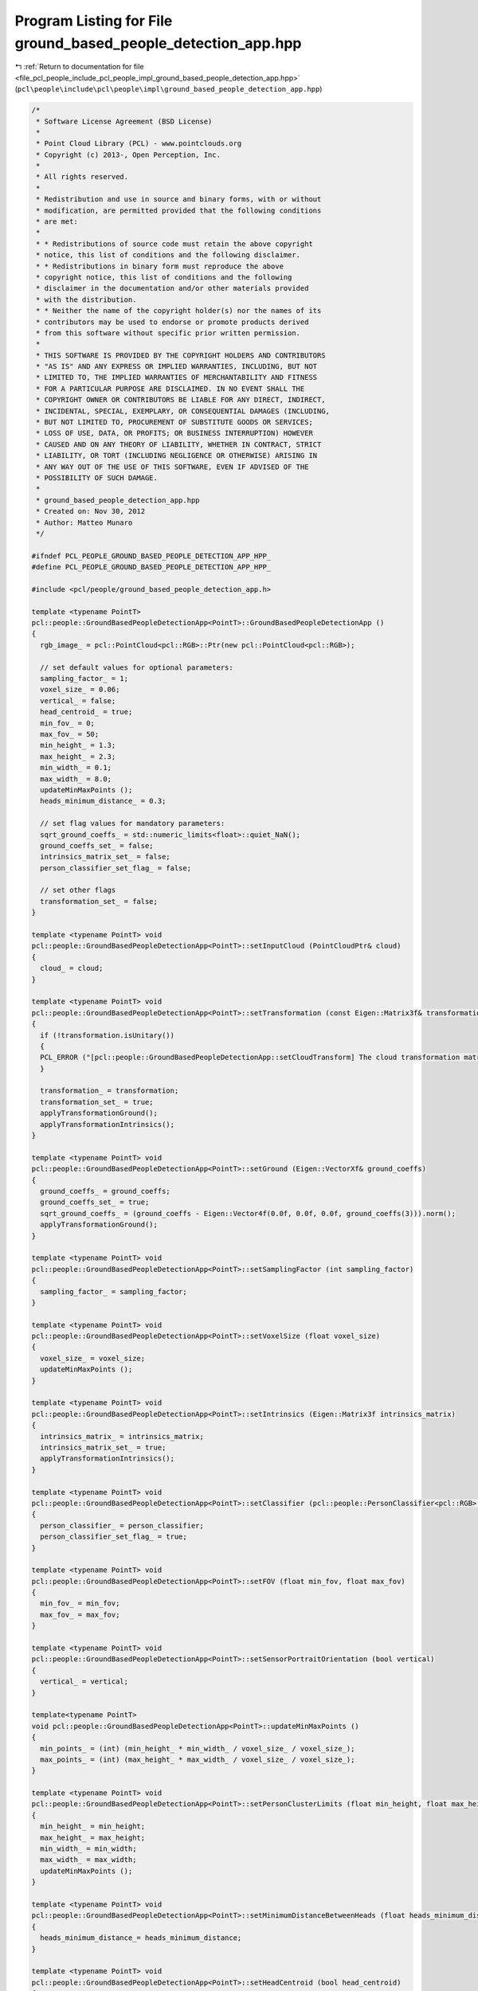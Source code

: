 
.. _program_listing_file_pcl_people_include_pcl_people_impl_ground_based_people_detection_app.hpp:

Program Listing for File ground_based_people_detection_app.hpp
==============================================================

|exhale_lsh| :ref:`Return to documentation for file <file_pcl_people_include_pcl_people_impl_ground_based_people_detection_app.hpp>` (``pcl\people\include\pcl\people\impl\ground_based_people_detection_app.hpp``)

.. |exhale_lsh| unicode:: U+021B0 .. UPWARDS ARROW WITH TIP LEFTWARDS

.. code-block:: cpp

   /*
    * Software License Agreement (BSD License)
    *
    * Point Cloud Library (PCL) - www.pointclouds.org
    * Copyright (c) 2013-, Open Perception, Inc.
    *
    * All rights reserved.
    *
    * Redistribution and use in source and binary forms, with or without
    * modification, are permitted provided that the following conditions
    * are met:
    *
    * * Redistributions of source code must retain the above copyright
    * notice, this list of conditions and the following disclaimer.
    * * Redistributions in binary form must reproduce the above
    * copyright notice, this list of conditions and the following
    * disclaimer in the documentation and/or other materials provided
    * with the distribution.
    * * Neither the name of the copyright holder(s) nor the names of its
    * contributors may be used to endorse or promote products derived
    * from this software without specific prior written permission.
    *
    * THIS SOFTWARE IS PROVIDED BY THE COPYRIGHT HOLDERS AND CONTRIBUTORS
    * "AS IS" AND ANY EXPRESS OR IMPLIED WARRANTIES, INCLUDING, BUT NOT
    * LIMITED TO, THE IMPLIED WARRANTIES OF MERCHANTABILITY AND FITNESS
    * FOR A PARTICULAR PURPOSE ARE DISCLAIMED. IN NO EVENT SHALL THE
    * COPYRIGHT OWNER OR CONTRIBUTORS BE LIABLE FOR ANY DIRECT, INDIRECT,
    * INCIDENTAL, SPECIAL, EXEMPLARY, OR CONSEQUENTIAL DAMAGES (INCLUDING,
    * BUT NOT LIMITED TO, PROCUREMENT OF SUBSTITUTE GOODS OR SERVICES;
    * LOSS OF USE, DATA, OR PROFITS; OR BUSINESS INTERRUPTION) HOWEVER
    * CAUSED AND ON ANY THEORY OF LIABILITY, WHETHER IN CONTRACT, STRICT
    * LIABILITY, OR TORT (INCLUDING NEGLIGENCE OR OTHERWISE) ARISING IN
    * ANY WAY OUT OF THE USE OF THIS SOFTWARE, EVEN IF ADVISED OF THE
    * POSSIBILITY OF SUCH DAMAGE.
    *
    * ground_based_people_detection_app.hpp
    * Created on: Nov 30, 2012
    * Author: Matteo Munaro
    */
   
   #ifndef PCL_PEOPLE_GROUND_BASED_PEOPLE_DETECTION_APP_HPP_
   #define PCL_PEOPLE_GROUND_BASED_PEOPLE_DETECTION_APP_HPP_
   
   #include <pcl/people/ground_based_people_detection_app.h>
   
   template <typename PointT>
   pcl::people::GroundBasedPeopleDetectionApp<PointT>::GroundBasedPeopleDetectionApp ()
   {
     rgb_image_ = pcl::PointCloud<pcl::RGB>::Ptr(new pcl::PointCloud<pcl::RGB>);
   
     // set default values for optional parameters:
     sampling_factor_ = 1;
     voxel_size_ = 0.06;
     vertical_ = false;
     head_centroid_ = true;
     min_fov_ = 0;
     max_fov_ = 50;
     min_height_ = 1.3;
     max_height_ = 2.3;
     min_width_ = 0.1;
     max_width_ = 8.0;
     updateMinMaxPoints ();
     heads_minimum_distance_ = 0.3;
   
     // set flag values for mandatory parameters:
     sqrt_ground_coeffs_ = std::numeric_limits<float>::quiet_NaN();
     ground_coeffs_set_ = false;
     intrinsics_matrix_set_ = false;
     person_classifier_set_flag_ = false;
   
     // set other flags
     transformation_set_ = false;
   }
   
   template <typename PointT> void
   pcl::people::GroundBasedPeopleDetectionApp<PointT>::setInputCloud (PointCloudPtr& cloud)
   {
     cloud_ = cloud;
   }
   
   template <typename PointT> void
   pcl::people::GroundBasedPeopleDetectionApp<PointT>::setTransformation (const Eigen::Matrix3f& transformation)
   {
     if (!transformation.isUnitary())
     {
     PCL_ERROR ("[pcl::people::GroundBasedPeopleDetectionApp::setCloudTransform] The cloud transformation matrix must be an orthogonal matrix!\n");
     }
   
     transformation_ = transformation;
     transformation_set_ = true;
     applyTransformationGround();
     applyTransformationIntrinsics();
   }
   
   template <typename PointT> void
   pcl::people::GroundBasedPeopleDetectionApp<PointT>::setGround (Eigen::VectorXf& ground_coeffs)
   {
     ground_coeffs_ = ground_coeffs;
     ground_coeffs_set_ = true;
     sqrt_ground_coeffs_ = (ground_coeffs - Eigen::Vector4f(0.0f, 0.0f, 0.0f, ground_coeffs(3))).norm();
     applyTransformationGround();
   }
   
   template <typename PointT> void
   pcl::people::GroundBasedPeopleDetectionApp<PointT>::setSamplingFactor (int sampling_factor)
   {
     sampling_factor_ = sampling_factor;
   }
   
   template <typename PointT> void
   pcl::people::GroundBasedPeopleDetectionApp<PointT>::setVoxelSize (float voxel_size)
   {
     voxel_size_ = voxel_size;
     updateMinMaxPoints ();
   }
   
   template <typename PointT> void
   pcl::people::GroundBasedPeopleDetectionApp<PointT>::setIntrinsics (Eigen::Matrix3f intrinsics_matrix)
   {
     intrinsics_matrix_ = intrinsics_matrix;
     intrinsics_matrix_set_ = true;
     applyTransformationIntrinsics();
   }
   
   template <typename PointT> void
   pcl::people::GroundBasedPeopleDetectionApp<PointT>::setClassifier (pcl::people::PersonClassifier<pcl::RGB> person_classifier)
   {
     person_classifier_ = person_classifier;
     person_classifier_set_flag_ = true;
   }
   
   template <typename PointT> void
   pcl::people::GroundBasedPeopleDetectionApp<PointT>::setFOV (float min_fov, float max_fov)
   {
     min_fov_ = min_fov;
     max_fov_ = max_fov;
   }
   
   template <typename PointT> void
   pcl::people::GroundBasedPeopleDetectionApp<PointT>::setSensorPortraitOrientation (bool vertical)
   {
     vertical_ = vertical;
   }
   
   template<typename PointT>
   void pcl::people::GroundBasedPeopleDetectionApp<PointT>::updateMinMaxPoints ()
   {
     min_points_ = (int) (min_height_ * min_width_ / voxel_size_ / voxel_size_);
     max_points_ = (int) (max_height_ * max_width_ / voxel_size_ / voxel_size_);
   }
   
   template <typename PointT> void
   pcl::people::GroundBasedPeopleDetectionApp<PointT>::setPersonClusterLimits (float min_height, float max_height, float min_width, float max_width)
   {
     min_height_ = min_height;
     max_height_ = max_height;
     min_width_ = min_width;
     max_width_ = max_width;
     updateMinMaxPoints ();
   }
   
   template <typename PointT> void
   pcl::people::GroundBasedPeopleDetectionApp<PointT>::setMinimumDistanceBetweenHeads (float heads_minimum_distance)
   {
     heads_minimum_distance_= heads_minimum_distance;
   }
   
   template <typename PointT> void
   pcl::people::GroundBasedPeopleDetectionApp<PointT>::setHeadCentroid (bool head_centroid)
   {
     head_centroid_ = head_centroid;
   }
   
   template <typename PointT> void
   pcl::people::GroundBasedPeopleDetectionApp<PointT>::getPersonClusterLimits (float& min_height, float& max_height, float& min_width, float& max_width)
   {
     min_height = min_height_;
     max_height = max_height_;
     min_width = min_width_;
     max_width = max_width_;
   }
   
   template <typename PointT> void
   pcl::people::GroundBasedPeopleDetectionApp<PointT>::getDimensionLimits (int& min_points, int& max_points)
   {
     min_points = min_points_;
     max_points = max_points_;
   }
   
   template <typename PointT> float
   pcl::people::GroundBasedPeopleDetectionApp<PointT>::getMinimumDistanceBetweenHeads ()
   {
     return (heads_minimum_distance_);
   }
   
   template <typename PointT> Eigen::VectorXf
   pcl::people::GroundBasedPeopleDetectionApp<PointT>::getGround ()
   {
     if (!ground_coeffs_set_)
     {
       PCL_ERROR ("[pcl::people::GroundBasedPeopleDetectionApp::getGround] Floor parameters have not been set or they are not valid!\n");
     }
     return (ground_coeffs_);
   }
   
   template <typename PointT> typename pcl::people::GroundBasedPeopleDetectionApp<PointT>::PointCloudPtr
   pcl::people::GroundBasedPeopleDetectionApp<PointT>::getFilteredCloud ()
   {
     return (cloud_filtered_);
   }
   
   template <typename PointT> typename pcl::people::GroundBasedPeopleDetectionApp<PointT>::PointCloudPtr
   pcl::people::GroundBasedPeopleDetectionApp<PointT>::getNoGroundCloud ()
   {
     return (no_ground_cloud_);
   }
   
   template <typename PointT> void
   pcl::people::GroundBasedPeopleDetectionApp<PointT>::extractRGBFromPointCloud (PointCloudPtr input_cloud, pcl::PointCloud<pcl::RGB>::Ptr& output_cloud)
   {
     // Extract RGB information from a point cloud and output the corresponding RGB point cloud  
     output_cloud->points.resize(input_cloud->height*input_cloud->width);
     output_cloud->width = input_cloud->width;
     output_cloud->height = input_cloud->height;
   
     pcl::RGB rgb_point;
     for (uint32_t j = 0; j < input_cloud->width; j++)
     {
       for (uint32_t i = 0; i < input_cloud->height; i++)
       { 
         rgb_point.r = (*input_cloud)(j,i).r;
         rgb_point.g = (*input_cloud)(j,i).g;
         rgb_point.b = (*input_cloud)(j,i).b;    
         (*output_cloud)(j,i) = rgb_point; 
       }
     }
   }
   
   template <typename PointT> void
   pcl::people::GroundBasedPeopleDetectionApp<PointT>::swapDimensions (pcl::PointCloud<pcl::RGB>::Ptr& cloud)
   {
     pcl::PointCloud<pcl::RGB>::Ptr output_cloud(new pcl::PointCloud<pcl::RGB>);
     output_cloud->points.resize(cloud->height*cloud->width);
     output_cloud->width = cloud->height;
     output_cloud->height = cloud->width;
     for (uint32_t i = 0; i < cloud->width; i++)
     {
       for (uint32_t j = 0; j < cloud->height; j++)
       {
         (*output_cloud)(j,i) = (*cloud)(cloud->width - i - 1, j);
       }
     }
     cloud = output_cloud;
   }
   
   template <typename PointT> void
   pcl::people::GroundBasedPeopleDetectionApp<PointT>::applyTransformationPointCloud ()
   {
     if (transformation_set_)
     {
       Eigen::Transform<float, 3, Eigen::Affine> transform;
       transform = transformation_;
       pcl::transformPointCloud(*cloud_, *cloud_, transform);
     }
   }
   
   template <typename PointT> void
   pcl::people::GroundBasedPeopleDetectionApp<PointT>::applyTransformationGround ()
   {
     if (transformation_set_ && ground_coeffs_set_)
     {
       Eigen::Transform<float, 3, Eigen::Affine> transform;
       transform = transformation_;
       ground_coeffs_transformed_ = transform.matrix() * ground_coeffs_;
     }
     else
     {
       ground_coeffs_transformed_ = ground_coeffs_;
     }
   }
   
   template <typename PointT> void
   pcl::people::GroundBasedPeopleDetectionApp<PointT>::applyTransformationIntrinsics ()
   {
     if (transformation_set_ && intrinsics_matrix_set_)
     {
       intrinsics_matrix_transformed_ = intrinsics_matrix_ * transformation_.transpose();
     }
     else
     {
       intrinsics_matrix_transformed_ = intrinsics_matrix_;
     }
   }
   
   template <typename PointT> void
   pcl::people::GroundBasedPeopleDetectionApp<PointT>::filter ()
   {
     cloud_filtered_ = PointCloudPtr (new PointCloud);
     pcl::VoxelGrid<PointT> grid;
     grid.setInputCloud(cloud_);
     grid.setLeafSize(voxel_size_, voxel_size_, voxel_size_);
     grid.setFilterFieldName("z");
     grid.setFilterLimits(min_fov_, max_fov_);
     grid.filter(*cloud_filtered_);
   }
   
   template <typename PointT> bool
   pcl::people::GroundBasedPeopleDetectionApp<PointT>::compute (std::vector<pcl::people::PersonCluster<PointT> >& clusters)
   {
     // Check if all mandatory variables have been set:
     if (!ground_coeffs_set_)
     {
       PCL_ERROR ("[pcl::people::GroundBasedPeopleDetectionApp::compute] Floor parameters have not been set or they are not valid!\n");
       return (false);
     }
     if (cloud_ == NULL)
     {
       PCL_ERROR ("[pcl::people::GroundBasedPeopleDetectionApp::compute] Input cloud has not been set!\n");
       return (false);
     }
     if (!intrinsics_matrix_set_)
     {
       PCL_ERROR ("[pcl::people::GroundBasedPeopleDetectionApp::compute] Camera intrinsic parameters have not been set!\n");
       return (false);
     }
     if (!person_classifier_set_flag_)
     {
       PCL_ERROR ("[pcl::people::GroundBasedPeopleDetectionApp::compute] Person classifier has not been set!\n");
       return (false);
     }
   
     // Fill rgb image:
     rgb_image_->points.clear();                            // clear RGB pointcloud
     extractRGBFromPointCloud(cloud_, rgb_image_);          // fill RGB pointcloud
   
     // Downsample of sampling_factor in every dimension:
     if (sampling_factor_ != 1)
     {
       PointCloudPtr cloud_downsampled(new PointCloud);
       cloud_downsampled->width = (cloud_->width)/sampling_factor_;
       cloud_downsampled->height = (cloud_->height)/sampling_factor_;
       cloud_downsampled->points.resize(cloud_downsampled->height*cloud_downsampled->width);
       cloud_downsampled->is_dense = cloud_->is_dense;
       for (uint32_t j = 0; j < cloud_downsampled->width; j++)
       {
         for (uint32_t i = 0; i < cloud_downsampled->height; i++)
         {
           (*cloud_downsampled)(j,i) = (*cloud_)(sampling_factor_*j,sampling_factor_*i);
         }
       }
       (*cloud_) = (*cloud_downsampled);
     }
   
     applyTransformationPointCloud();
   
     filter();
   
     // Ground removal and update:
     pcl::IndicesPtr inliers(new std::vector<int>);
     boost::shared_ptr<pcl::SampleConsensusModelPlane<PointT> > ground_model(new pcl::SampleConsensusModelPlane<PointT>(cloud_filtered_));
     ground_model->selectWithinDistance(ground_coeffs_transformed_, 2 * voxel_size_, *inliers);
     no_ground_cloud_ = PointCloudPtr (new PointCloud);
     pcl::ExtractIndices<PointT> extract;
     extract.setInputCloud(cloud_filtered_);
     extract.setIndices(inliers);
     extract.setNegative(true);
     extract.filter(*no_ground_cloud_);
     if (inliers->size () >= (300 * 0.06 / voxel_size_ / std::pow (static_cast<double> (sampling_factor_), 2)))
       ground_model->optimizeModelCoefficients (*inliers, ground_coeffs_transformed_, ground_coeffs_transformed_);
     else
       PCL_INFO ("No groundplane update!\n");
   
     // Euclidean Clustering:
     std::vector<pcl::PointIndices> cluster_indices;
     typename pcl::search::KdTree<PointT>::Ptr tree (new pcl::search::KdTree<PointT>);
     tree->setInputCloud(no_ground_cloud_);
     pcl::EuclideanClusterExtraction<PointT> ec;
     ec.setClusterTolerance(2 * voxel_size_);
     ec.setMinClusterSize(min_points_);
     ec.setMaxClusterSize(max_points_);
     ec.setSearchMethod(tree);
     ec.setInputCloud(no_ground_cloud_);
     ec.extract(cluster_indices);
   
     // Head based sub-clustering //
     pcl::people::HeadBasedSubclustering<PointT> subclustering;
     subclustering.setInputCloud(no_ground_cloud_);
     subclustering.setGround(ground_coeffs_transformed_);
     subclustering.setInitialClusters(cluster_indices);
     subclustering.setHeightLimits(min_height_, max_height_);
     subclustering.setMinimumDistanceBetweenHeads(heads_minimum_distance_);
     subclustering.setSensorPortraitOrientation(vertical_);
     subclustering.subcluster(clusters);
   
     // Person confidence evaluation with HOG+SVM:
     if (vertical_)  // Rotate the image if the camera is vertical
     {
       swapDimensions(rgb_image_);
     }
     for(typename std::vector<pcl::people::PersonCluster<PointT> >::iterator it = clusters.begin(); it != clusters.end(); ++it)
     {
       //Evaluate confidence for the current PersonCluster:
       Eigen::Vector3f centroid = intrinsics_matrix_transformed_ * (it->getTCenter());
       centroid /= centroid(2);
       Eigen::Vector3f top = intrinsics_matrix_transformed_ * (it->getTTop());
       top /= top(2);
       Eigen::Vector3f bottom = intrinsics_matrix_transformed_ * (it->getTBottom());
       bottom /= bottom(2);
       it->setPersonConfidence(person_classifier_.evaluate(rgb_image_, bottom, top, centroid, vertical_));
     }
    
     return (true);
   }
   
   template <typename PointT>
   pcl::people::GroundBasedPeopleDetectionApp<PointT>::~GroundBasedPeopleDetectionApp ()
   {
     // TODO Auto-generated destructor stub
   }
   #endif /* PCL_PEOPLE_GROUND_BASED_PEOPLE_DETECTION_APP_HPP_ */
